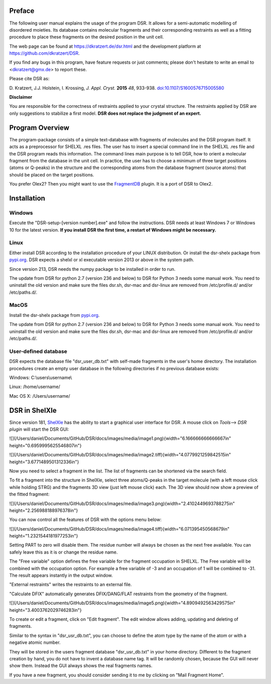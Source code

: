 
Preface
=======

The following user manual explains the usage of the program DSR. It
allows for a semi-automatic modelling of disordered moieties. Its
database contains molecular fragments and their corresponding restraints
as well as a fitting procedure to place these fragments on the desired
position in the unit cell.

The web page can be found at `<https://dkratzert.de/dsr.html>`_ and the
development platform at `<https://github.com/dkratzert/DSR>`_.

If you find any bugs in this program, have feature requests or just
comments; please don't hesitate to write an email to <dkratzert@gmx.de>
to report these.

Please cite DSR as:

D. Kratzert, J.J. Holstein, I. Krossing, *J. Appl. Cryst.*
**2015** *48*, 933-938.
`doi:10.1107/S1600576715005580 <http://scripts.iucr.org/cgi-bin/paper?S1600576715005580>`_


**Disclaimer**

You are responsible for the correctness of restraints applied to your
crystal structure. The restraints applied by DSR are only suggestions to
stabilize a first model. **DSR does not replace the judgment of an
expert.**

Program Overview
================

The program-package consists of a simple text-database with fragments of
molecules and the DSR program itself. It acts as a preprocessor for
SHELXL .res files. The user has to insert a special command line in the
SHELXL .res file and the DSR program reads this information. The command
lines main purpose is to tell DSR, how to orient a molecular fragment
from the database in the unit cell. In practice, the user has to choose
a minimum of three target positions (atoms or Q-peaks) in the structure
and the corresponding atoms from the database fragment (source atoms)
that should be placed on the target positions.

You prefer Olex2? Then you might want to use
the `FragmentDB <https://www.xs3.uni-freiburg.de/research/fragmentdb>`_ plugin.
It is a port of DSR to Olex2.


Installation
============

Windows
-------

Execute the "DSR-setup-[version number].exe" and follow the
instructions.
DSR needs at least Windows 7 or Windows 10 for the latest version.
**If you install DSR the first time, a restart of Windows
might be necessary.**

Linux
-----

Either install DSR according to
the installation procedure of your LINUX distribution. Or install the
dsr-shelx package from `pypi.org <https://pypi.org/project/dsr-shelx/>`_.
DSR expects a shelxl or xl executable version 2013 or above in the
system path.

Since version 213, DSR needs the numpy package to be installed in order
to run.

The update from DSR for python 2.7 (version 236 and below) to DSR for Python 3
needs some manual work. You need to uninstall the old version and make sure the
files dsr.sh, dsr-mac and dsr-linux are removed from /etc/profile.d/ and/or
/etc/paths.d/.

MacOS
-----

Install the dsr-shelx package from `pypi.org <https://pypi.org/project/dsr-shelx/>`_.

The update from DSR for python 2.7 (version 236 and below) to DSR for Python 3
needs some manual work. You need to uninstall the old version and make sure the
files dsr.sh, dsr-mac and dsr-linux are removed from /etc/profile.d/ and/or
/etc/paths.d/.


User-defined database
---------------------

DSR expects the database file "dsr_user_db.txt" with
self-made fragments in the user's home directory. The installation
procedures create an empty user database in the following directories if
no previous database exists:

Windows: C:\\users\\username\\

Linux: /home/username/

Mac OS X: /Users/username/


DSR in ShelXle
==============

Since version 181, `ShelXle <http://www.shelxle.org>`_
has the ability to start a graphical user interface for DSR. A mouse
click on *Tools*--\> *DSR plugin* will start the DSR GUI:

![](/Users/daniel/Documents/GitHub/DSR/docs/images/media/image1.png){width="6.166666666666667in"
height="0.6959995625546807in"}

![](/Users/daniel/Documents/GitHub/DSR/docs/images/media/image2.tiff){width="4.0779921259842515in"
height="3.6771489501312336in"}

Now you need to select a fragment in the list. The list of fragments can
be shortened via the search field.

To fit a fragment into the structure in ShelXle, select three
atoms/Q-peaks in the target molecule (with a left mouse click while
holding STRG) and the fragments 3D view (just left mouse click) each.
The 3D view should now show a preview of the fitted fragment:

![](/Users/daniel/Documents/GitHub/DSR/docs/images/media/image3.png){width="2.4102449693788275in"
height="2.256988188976378in"}

You can now control all the features of DSR with the options menu below:

![](/Users/daniel/Documents/GitHub/DSR/docs/images/media/image4.tiff){width="6.071395450568679in"
height="1.2321544181977253in"}

Setting PART to zero will disable them. The residue number will always
be chosen as the next free available. You can safely leave this as it is
or change the residue name.

The "Free variable" option defines the free variable for the fragment
occupation in SHELXL. The Free variable will be combined with the
occupation option. For example a free variable of -3 and an occupation
of 1 will be combined to -31. The result appears instantly in the output
window.

"External restraints" writes the restraints to an external file.

"Calculate DFIX" automatically generates DFIX/DANG/FLAT restraints from
the geometry of the fragment.

![](/Users/daniel/Documents/GitHub/DSR/docs/images/media/image5.png){width="4.8909492563429575in"
height="3.4003762029746283in"}

To create or edit a fragment, click on \"Edit fragment\". The edit
window allows adding, updating and deleting of fragments.

Similar to the syntax in \"dsr_usr_db.txt\", you can choose to define
the atom type by the name of the atom or with a negative atomic number.

They will be stored in the users fragment database \"dsr_usr_db.txt\" in
your home directory. Different to the fragment creation by hand, you do
not have to invent a database name tag. It will be randomly chosen,
because the GUI will never show them. Instead the GUI always shows the
real fragments names.

If you have a new fragment, you should consider sending it to me by
clicking on \"Mail Fragment Home\".
